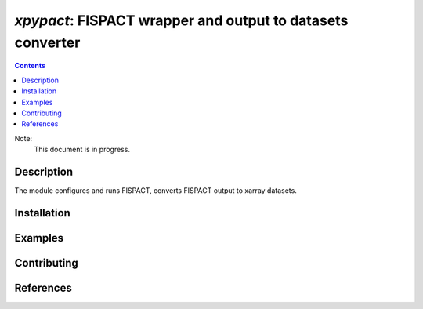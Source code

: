 ==============================================================================
*xpypact*: FISPACT wrapper and output to datasets converter
==============================================================================



|Maintained| |License| |Versions| |PyPI| |Docs|

.. contents::


Note:
    This document is in progress.

Description
-----------

The module configures and runs FISPACT, converts FISPACT output to xarray datasets.

.. TODO dvp: apply FISPACT v.5 API and describe here.


Installation
------------

.. TODO dvp: check and report all possible ways to install (pip, poetry)


Examples
--------

.. TODO

Contributing
------------

.. image:: https://github.com/MC-kit/xpypact/workflows/Tests/badge.svg
   :target: https://github.com/MC-kit/xpypact/actions?query=workflow%3ATests
   :alt: Tests
.. image:: https://codecov.io/gh/MC-kit/xpypact/branch/master/graph/badge.svg?token=wlqoa368k8
  :target: https://codecov.io/gh/MC-kit/xpypact
.. image:: https://img.shields.io/badge/code%20style-black-000000.svg
   :target: https://github.com/psf/black
.. image:: https://img.shields.io/badge/%20imports-isort-%231674b1?style=flat&labelColor=ef8336
   :target: https://pycqa.github.io/isort/
.. image:: https://img.shields.io/badge/pre--commit-enabled-brightgreen?logo=pre-commit&logoColor=white
   :target: https://github.com/pre-commit/pre-commit
   :alt: pre-commit

References
----------

.. TODO dvp: add references to FISPACT, pypact and used libraries:  poetry, xarray etc


.. Substitutions

.. |Maintained| image:: https://img.shields.io/badge/Maintained%3F-yes-green.svg
   :target: https://github.com/MC-kit/xpypact/graphs/commit-activity
.. |Tests| image:: https://github.com/MC-kit/xpypact/workflows/Tests/badge.svg
   :target: https://github.com/MC-kit/xpypact/actions?workflow=Tests
   :alt: Tests
.. |License| image:: https://img.shields.io/github/license/MC-kit/xpypact
   :target: https://github.com/MC-kit/xpypact
.. |Versions| image:: https://img.shields.io/pypi/pyversions/xpypact
   :alt: PyPI - Python Version
.. |PyPI| image:: https://img.shields.io/pypi/v/xpypact
   :target: https://pypi.org/project/xpypact/
   :alt: PyPI
.. |Docs| image:: https://readthedocs.org/projects/xpypact/badge/?version=latest
   :target: https://xpypact.readthedocs.io/en/latest/?badge=latest
   :alt: Documentation Status
